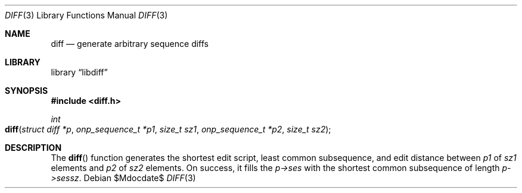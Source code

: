 .\"	$Id$
.\"
.\" Copyright (c) 2018 Kristaps Dzonsons <kristaps@bsd.lv>
.\"
.\" Permission is hereby granted, free of charge, to any person obtaining
.\" a copy of this software and associated documentation files (the
.\" "Software"), to deal in the Software without restriction, including
.\" without limitation the rights to use, copy, modify, merge, publish,
.\" distribute, sublicense, and/or sell copies of the Software, and to
.\" permit persons to whom the Software is furnished to do so, subject to
.\" the following conditions:
.\" 
.\" The above copyright notice and this permission notice shall be
.\" included in all copies or substantial portions of the Software.
.\" 
.\" THE SOFTWARE IS PROVIDED "AS IS", WITHOUT WARRANTY OF ANY KIND,
.\" EXPRESS OR IMPLIED, INCLUDING BUT NOT LIMITED TO THE WARRANTIES OF
.\" MERCHANTABILITY, FITNESS FOR A PARTICULAR PURPOSE AND
.\" NONINFRINGEMENT. IN NO EVENT SHALL THE AUTHORS OR COPYRIGHT HOLDERS
.\" BE LIABLE FOR ANY CLAIM, DAMAGES OR OTHER LIABILITY, WHETHER IN AN
.\" ACTION OF CONTRACT, TORT OR OTHERWISE, ARISING FROM, OUT OF OR IN
.\" CONNECTION WITH THE SOFTWARE OR THE USE OR OTHER DEALINGS IN THE
.\" SOFTWARE.
.\"
.Dd $Mdocdate$
.Dt DIFF 3
.Os
.Sh NAME
.Nm diff
.Nd generate arbitrary sequence diffs
.Sh LIBRARY
.Lb libdiff
.Sh SYNOPSIS
.In diff.h
.Ft int
.Fo diff
.Fa "struct diff *p"
.Fa "onp_sequence_t *p1"
.Fa "size_t sz1"
.Fa "onp_sequence_t *p2"
.Fa "size_t sz2"
.Fc
.Sh DESCRIPTION
The
.Fn diff
function generates the shortest edit script, least common subsequence,
and edit distance between
.Fa p1
of
.Fa sz1
elements and
.Fa p2
of
.Fa sz2
elements.
On success, it fills the
.Fa p->ses
with the shortest common subsequence of length
.Fa p->sessz .
.\" .Sh SEE ALSO
.\" .Sh AUTHORS
